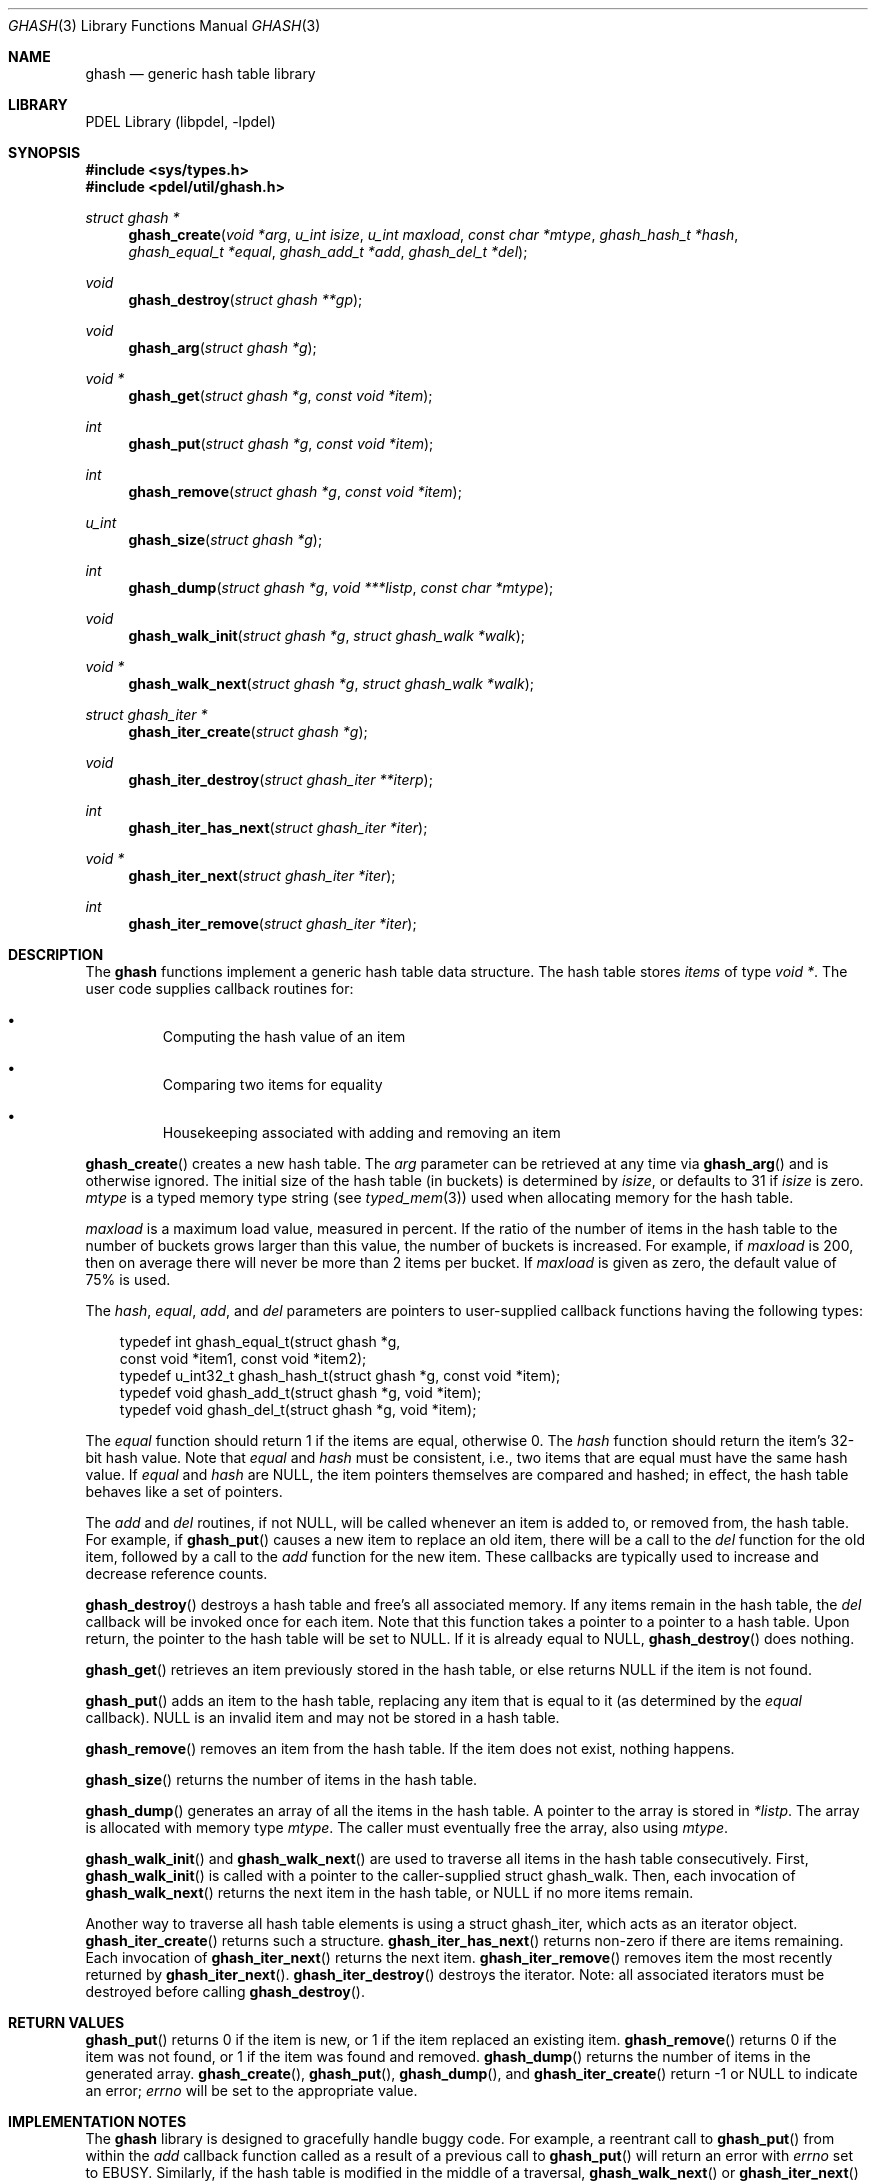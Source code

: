 .\" @COPYRIGHT@
.\"
.\" Author: Archie Cobbs <archie@freebsd.org>
.\"
.\" $Id: ghash.3 901 2004-06-02 17:24:39Z archie $
.\"
.Dd April 22, 2002
.Dt GHASH 3
.Os
.Sh NAME
.Nm ghash
.Nd generic hash table library
.Sh LIBRARY
PDEL Library (libpdel, \-lpdel)
.Sh SYNOPSIS
.In sys/types.h
.In pdel/util/ghash.h
.Ft "struct ghash *"
.Fn ghash_create "void *arg" "u_int isize" "u_int maxload" "const char *mtype" "ghash_hash_t *hash" "ghash_equal_t *equal" "ghash_add_t *add" "ghash_del_t *del"
.Ft void
.Fn ghash_destroy "struct ghash **gp"
.Ft void
.Fn ghash_arg "struct ghash *g"
.Ft "void *"
.Fn ghash_get "struct ghash *g" "const void *item"
.Ft int
.Fn ghash_put "struct ghash *g" "const void *item"
.Ft int
.Fn ghash_remove "struct ghash *g" "const void *item"
.Ft u_int
.Fn ghash_size "struct ghash *g"
.Ft int
.Fn ghash_dump "struct ghash *g" "void ***listp" "const char *mtype"
.Ft void
.Fn ghash_walk_init "struct ghash *g" "struct ghash_walk *walk"
.Ft "void *"
.Fn ghash_walk_next "struct ghash *g" "struct ghash_walk *walk"
.Ft "struct ghash_iter *"
.Fn ghash_iter_create "struct ghash *g"
.Ft void
.Fn ghash_iter_destroy "struct ghash_iter **iterp"
.Ft int
.Fn ghash_iter_has_next "struct ghash_iter *iter"
.Ft "void *"
.Fn ghash_iter_next "struct ghash_iter *iter"
.Ft int
.Fn ghash_iter_remove "struct ghash_iter *iter"
.Sh DESCRIPTION
The
.Nm ghash
functions implement a generic hash table data structure.
The hash table stores
.Em items
of type
.Ft "void *" .
The user code supplies callback routines for:
.Bl -bullet -offset 3n
.It
Computing the hash value of an item
.It
Comparing two items for equality
.It
Housekeeping associated with adding and removing an item
.El
.Pp
.Fn ghash_create
creates a new hash table.
The
.Fa arg
parameter can be retrieved at any time via
.Fn ghash_arg
and is otherwise ignored.
The initial size of the hash table (in buckets) is determined by
.Fa isize ,
or defaults to 31 if
.Fa isize
is zero.
.Fa mtype
is a typed memory type string (see
.Xr typed_mem 3 )
used when allocating memory for the hash table.
.Pp
.Fa maxload
is a maximum load value, measured in percent.
If the ratio of the number of items in the hash table to the number
of buckets grows larger than this value, the number of buckets is
increased.
For example, if
.Fa maxload
is 200, then on average there will never be more than 2 items per bucket.
If
.Fa maxload
is given as zero, the default value of 75% is used.
.Pp
The
.Fa hash ,
.Fa equal ,
.Fa add ,
and
.Fa del
parameters are pointers to user-supplied callback functions having
the following types:
.Bd -literal -offset 3n
typedef int       ghash_equal_t(struct ghash *g,
                      const void *item1, const void *item2);
typedef u_int32_t ghash_hash_t(struct ghash *g, const void *item);
typedef void      ghash_add_t(struct ghash *g, void *item);
typedef void      ghash_del_t(struct ghash *g, void *item);

.Ed
The
.Fa equal
function should return 1 if the items are equal, otherwise 0.
The
.Fa hash
function should return the item's 32-bit hash value.
Note that
.Fa equal
and
.Fa hash
must be consistent, i.e., two items that are equal must
have the same hash value.
If
.Fa equal
and
.Fa hash
are
.Dv NULL ,
the item pointers themselves are compared and hashed;
in effect, the hash table behaves like a set of pointers.
.Pp
The
.Fa add
and
.Fa del
routines, if not
.Dv NULL ,
will be called whenever an item is added to, or removed from, the hash table.
For example, if
.Fn ghash_put
causes a new item to replace an old item, there will be a call to the
.Fa del
function for the old item, followed by a call to the
.Fa add
function for the new item.
These callbacks are typically used to increase and decrease reference counts.
.Pp
.Fn ghash_destroy
destroys a hash table and free's all associated memory.
If any items remain in the hash table, the
.Fa del
callback will be invoked once for each item.
Note that this function takes a pointer to a pointer to a hash table.
Upon return, the pointer to the hash table will be set to
.Dv NULL .
If it is already equal to
.Dv NULL ,
.Fn ghash_destroy
does nothing.
.Pp
.Fn ghash_get
retrieves an item previously stored in the hash table, or else returns
.Dv NULL
if the item is not found.
.Pp
.Fn ghash_put
adds an item to the hash table, replacing any item that is equal to it
(as determined by the
.Fa equal
callback).
.Dv NULL
is an invalid item and may not be stored in a hash table.
.Pp
.Fn ghash_remove
removes an item from the hash table.
If the item does not exist, nothing happens.
.Pp
.Fn ghash_size
returns the number of items in the hash table.
.Pp
.Fn ghash_dump
generates an array of all the items in the hash table.
A pointer to the array is stored in
.Fa "*listp" .
The array is allocated with memory type
.Fa mtype .
The caller must eventually free the array, also using
.Fa mtype .
.Pp
.Fn ghash_walk_init
and
.Fn ghash_walk_next
are used to traverse all items in the hash table consecutively.
First,
.Fn ghash_walk_init
is called with a pointer to the caller-supplied
.Dv "struct ghash_walk" .
Then, each invocation of
.Fn ghash_walk_next
returns the next item in the hash table, or
.Dv NULL
if no more items remain.
.Pp
Another way to traverse all hash table elements is using a
.Dv "struct ghash_iter" ,
which acts as an iterator object.
.Fn ghash_iter_create
returns such a structure.
.Fn ghash_iter_has_next
returns non-zero if there are items remaining.
Each invocation of
.Fn ghash_iter_next
returns the next item.
.Fn ghash_iter_remove
removes item the most recently returned by
.Fn ghash_iter_next .
.Fn ghash_iter_destroy
destroys the iterator.
Note: all associated iterators must be destroyed before calling
.Fn ghash_destroy .
.Sh RETURN VALUES
.Fn ghash_put
returns 0 if the item is new, or 1 if the item replaced an existing item.
.Fn ghash_remove
returns 0 if the item was not found, or 1 if the item was found and removed.
.Fn ghash_dump
returns the number of items in the generated array.
.Fn ghash_create ,
.Fn ghash_put ,
.Fn ghash_dump ,
and
.Fn ghash_iter_create
return -1 or
.Dv NULL
to indicate an error;
.Va errno
will be set to the appropriate value.
.Sh IMPLEMENTATION NOTES
The
.Nm ghash
library is designed to gracefully handle buggy code.
For example, a reentrant call to
.Fn ghash_put
from within the
.Fa add
callback function called as a result of a previous call to
.Fn ghash_put
will return an error with
.Va errno
set to
.Er EBUSY .
Similarly, if the hash table is modified in the middle of a traversal,
.Fn ghash_walk_next
or
.Fn ghash_iter_next
will return an error.
.Sh SEE ALSO
.Xr gtree 3 ,
.Xr libpdel 3 ,
.Xr typed_mem 3
.Sh HISTORY
The PDEL library was developed at Packet Design, LLC.
.Dv "http://www.packetdesign.com/"
.Sh AUTHORS
.An Archie Cobbs Aq archie@freebsd.org
